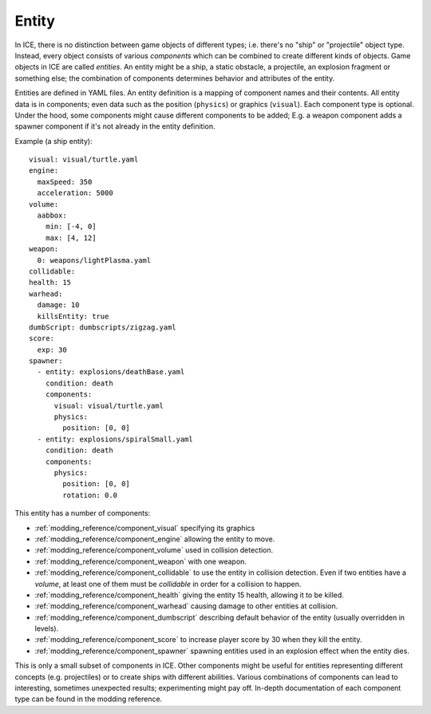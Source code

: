 .. _modding_reference/entity:

======
Entity
======

In ICE, there is no distinction between game objects of different types; i.e.
there's no "ship" or "projectile" object type. Instead, every object consists
of various *components* which can be combined to create different kinds of
objects. Game objects in ICE are called *entities*. An entity might be a ship,
a static obstacle, a projectile, an explosion fragment or something else; the
combination of components determines behavior and attributes of the entity.

Entities are defined in YAML files. An entity definition is a mapping of
component names and their contents. All entity data is in components; even data
such as the position (``physics``) or graphics (``visual``). Each component
type is optional. Under the hood, some components might cause different
components to be added; E.g. a weapon component adds a spawner component if
it's not already in the entity definition.


Example (a ship entity)::

   visual: visual/turtle.yaml
   engine:
     maxSpeed: 350
     acceleration: 5000  
   volume:
     aabbox: 
       min: [-4, 0]
       max: [4, 12]
   weapon:
     0: weapons/lightPlasma.yaml
   collidable:
   health: 15
   warhead:
     damage: 10
     killsEntity: true
   dumbScript: dumbscripts/zigzag.yaml
   score:
     exp: 30
   spawner:
     - entity: explosions/deathBase.yaml 
       condition: death
       components:
         visual: visual/turtle.yaml
         physics: 
           position: [0, 0]
     - entity: explosions/spiralSmall.yaml
       condition: death 
       components:
         physics: 
           position: [0, 0]
           rotation: 0.0

This entity has a number of components:

* :ref:`modding_reference/component_visual` specifying its graphics
* :ref:`modding_reference/component_engine` allowing the entity to move.
* :ref:`modding_reference/component_volume` used in collision detection.
* :ref:`modding_reference/component_weapon` with one weapon.
* :ref:`modding_reference/component_collidable` to use the entity in collision
  detection. Even if two entities have a *volume*, at least one of them must
  be *collidable* in order for a collision to happen.
* :ref:`modding_reference/component_health` giving the entity 15 health,
  allowing it to be killed.
* :ref:`modding_reference/component_warhead` causing damage to other entities
  at collision.
* :ref:`modding_reference/component_dumbscript` describing default behavior of
  the entity (usually overridden in levels).
* :ref:`modding_reference/component_score` to increase player score by 30 when
  they kill the entity.
* :ref:`modding_reference/component_spawner` spawning entities used in an
  explosion effect when the entity dies.

This is only a small subset of components in ICE. Other components might be
useful for entities representing different concepts (e.g. projectiles) or to
create ships with different abilities. Various combinations of components can
lead to interesting, sometimes unexpected results; experimenting might pay off.
In-depth documentation of each component type can be found in the modding
reference.
